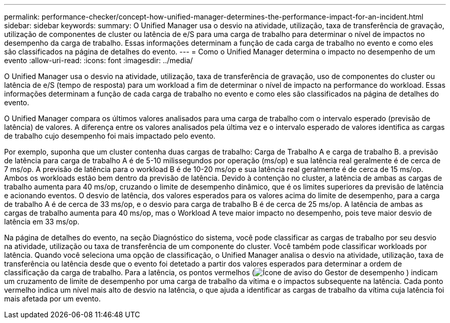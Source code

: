 ---
permalink: performance-checker/concept-how-unified-manager-determines-the-performance-impact-for-an-incident.html 
sidebar: sidebar 
keywords:  
summary: O Unified Manager usa o desvio na atividade, utilização, taxa de transferência de gravação, utilização de componentes de cluster ou latência de e/S para uma carga de trabalho para determinar o nível de impactos no desempenho da carga de trabalho. Essas informações determinam a função de cada carga de trabalho no evento e como eles são classificados na página de detalhes do evento. 
---
= Como o Unified Manager determina o impacto no desempenho de um evento
:allow-uri-read: 
:icons: font
:imagesdir: ../media/


[role="lead"]
O Unified Manager usa o desvio na atividade, utilização, taxa de transferência de gravação, uso de componentes do cluster ou latência de e/S (tempo de resposta) para um workload a fim de determinar o nível de impacto na performance do workload. Essas informações determinam a função de cada carga de trabalho no evento e como eles são classificados na página de detalhes do evento.

O Unified Manager compara os últimos valores analisados para uma carga de trabalho com o intervalo esperado (previsão de latência) de valores. A diferença entre os valores analisados pela última vez e o intervalo esperado de valores identifica as cargas de trabalho cujo desempenho foi mais impactado pelo evento.

Por exemplo, suponha que um cluster contenha duas cargas de trabalho: Carga de Trabalho A e carga de trabalho B. a previsão de latência para carga de trabalho A é de 5-10 milissegundos por operação (ms/op) e sua latência real geralmente é de cerca de 7 ms/op. A previsão de latência para o workload B é de 10-20 ms/op e sua latência real geralmente é de cerca de 15 ms/op. Ambos os workloads estão bem dentro da previsão de latência. Devido à contenção no cluster, a latência de ambas as cargas de trabalho aumenta para 40 ms/op, cruzando o limite de desempenho dinâmico, que é os limites superiores da previsão de latência e acionando eventos. O desvio de latência, dos valores esperados para os valores acima do limite de desempenho, para a carga de trabalho A é de cerca de 33 ms/op, e o desvio para carga de trabalho B é de cerca de 25 ms/op. A latência de ambas as cargas de trabalho aumenta para 40 ms/op, mas o Workload A teve maior impacto no desempenho, pois teve maior desvio de latência em 33 ms/op.

Na página de detalhes do evento, na seção Diagnóstico do sistema, você pode classificar as cargas de trabalho por seu desvio na atividade, utilização ou taxa de transferência de um componente do cluster. Você também pode classificar workloads por latência. Quando você seleciona uma opção de classificação, o Unified Manager analisa o desvio na atividade, utilização, taxa de transferência ou latência desde que o evento foi detetado a partir dos valores esperados para determinar a ordem de classificação da carga de trabalho. Para a latência, os pontos vermelhos (image:../media/opm-incident-icon-png.gif["Ícone de aviso do Gestor de desempenho"] ) indicam um cruzamento de limite de desempenho por uma carga de trabalho da vítima e o impactos subsequente na latência. Cada ponto vermelho indica um nível mais alto de desvio na latência, o que ajuda a identificar as cargas de trabalho da vítima cuja latência foi mais afetada por um evento.

